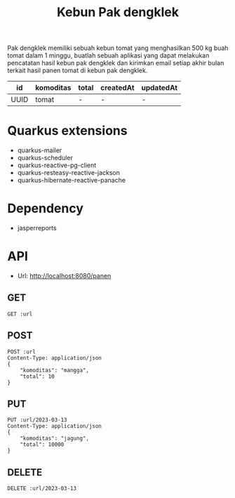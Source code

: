 #+TITLE: Kebun Pak dengklek

Pak dengklek memiliki sebuah kebun tomat yang menghasilkan 500 kg buah tomat dalam 1 minggu,
buatlah sebuah aplikasi yang dapat melakukan pencatatan hasil kebun pak dengklek dan kirimkan
email setiap akhir bulan terkait hasil panen tomat di kebun pak dengklek.

| id   | komoditas | total | createdAt | updatedAt |
|------+-----------+-------+-----------+-----------|
| UUID | tomat     | -     | -         | -         |

* Quarkus extensions
- quarkus-mailer
- quarkus-scheduler
- quarkus-reactive-pg-client
- quarkus-resteasy-reactive-jackson
- quarkus-hibernate-reactive-panache

* Dependency
- jasperreports

* API
:PROPERTIES:
:header-args: :var url="http://localhost:8080/panen" :exports both
:END:

- Url: http://localhost:8080/panen

** GET

#+BEGIN_SRC restclient
GET :url
#+END_SRC

** POST

#+BEGIN_SRC restclient
POST :url
Content-Type: application/json
{
    "komoditas": "mangga",
    "total": 10
}
#+END_SRC

** PUT

#+BEGIN_SRC restclient
PUT :url/2023-03-13
Content-Type: application/json
{
    "komoditas": "jagung",
    "total": 10000
}
#+END_SRC

** DELETE

#+BEGIN_SRC restclient
DELETE :url/2023-03-13
#+END_SRC
